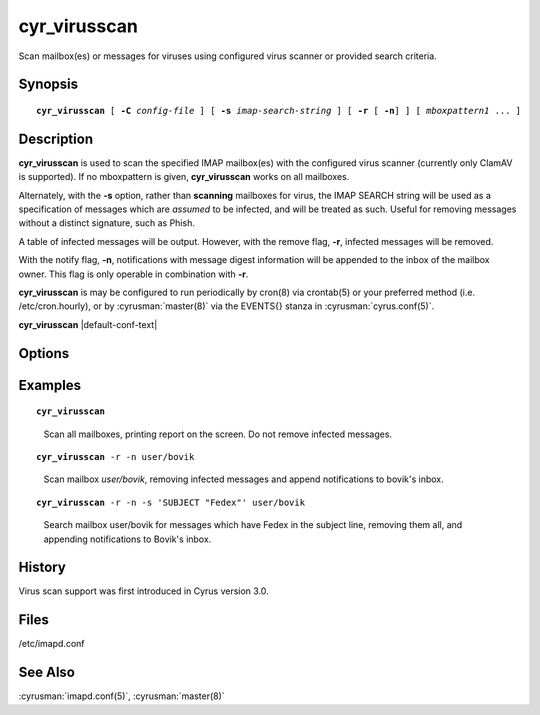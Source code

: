.. cyrusman:: cyr_virusscan(8)

.. _imap-reference-manpages-systemcommands-cyr_virusscan:

=================
**cyr_virusscan**
=================

Scan mailbox(es) or messages for viruses using configured virus scanner
or provided search criteria.

Synopsis
========

.. parsed-literal::

    **cyr_virusscan** [ **-C** *config-file* ] [ **-s** *imap-search-string* ] [ **-r** [ **-n**] ] [ *mboxpattern1* ... ]

Description
===========

**cyr_virusscan** is used to scan the specified IMAP mailbox(es) with
the configured virus scanner (currently only ClamAV is supported).  If
no mboxpattern is given, **cyr_virusscan** works on all mailboxes.

Alternately, with the **-s** option, rather than **scanning** mailboxes
for virus, the IMAP SEARCH string will be used as a specification of
messages which are *assumed* to be infected, and will be treated as such.
Useful for removing messages without a distinct signature, such as
Phish.

A table of infected messages will be output.  However, with the remove
flag, **-r**, infected messages will be removed.

With the notify flag, **-n**, notifications with message digest
information will be appended to the inbox of the mailbox owner.  This
flag is only operable in combination with **-r**.

**cyr_virusscan** is may be configured to run periodically by cron(8)
via crontab(5) or your preferred method (i.e. /etc/cron.hourly), or by
:cyrusman:`master(8)` via the EVENTS{} stanza in
:cyrusman:`cyrus.conf(5)`.
    
**cyr_virusscan** |default-conf-text|

Options
=======

.. program:: cyr_virusscan

.. option:: -C config-file

    |cli-dash-c-text|

   
.. option:: -n

    Notify mailbox owner of deleted messages via email.  This flag is
    only operable in combination with **-r**.

.. option:: -r

    Remove infected messages.
    
.. option:: -s imap-search-string

    Rather than scanning for viruses, messages matching the search
    criteria will be treated as infected.

Examples
========

.. parsed-literal::

    **cyr_virusscan**

..

        Scan all mailboxes, printing report on the screen.  Do not
        remove infected messages.

.. only:: html

    ::

        Using ClamAV virus scanner
        Loaded 5789330 virus signatures.

        Mailbox Name                            	   Msg UID	Status	Virus Name
        ----------------------------------------	----------	------	--------------------------------------------------
        user.betty                              	    185395	  READ	Heuristics.Phishing.Email.SpoofedDomain
        user.betty.Bank stuff                   	         9	  READ	Html.Phishing.Bank-1172
        user.betty.Bank stuff                   	        10	  READ	Html.Phishing.Bank-1172
        user.betty.Bank stuff                   	        11	  READ	Html.Phishing.Bank-1172

        Mailbox Name                            	   Msg UID	Status	Virus Name
        ----------------------------------------	----------	------	--------------------------------------------------
        user.bovik                                	     17426	  READ	Email.Trojan.Trojan-1051

.. parsed-literal::

    **cyr_virusscan** -r -n user/bovik

..

        Scan mailbox *user/bovik*, removing infected messages and append
        notifications to bovik's inbox.

.. only:: html

    ::

        Mailbox Name                            	   Msg UID	Status	Virus Name
        ----------------------------------------	----------	------	--------------------------------------------------
        user.bovik                                	   17426	  READ	Email.Trojan.Trojan-1051

.. only:: html

        A message like this would end up in bovik's inbox:

    ::

        The following message was deleted from mailbox 'Inbox.bovik'
        because it was infected with virus 'Email.Trojan.Trojan-1051'

            Message-ID: <201308131519.r7DFJM9K083763@tselina.kiev.ua>
            Date: Tue, 13 Aug 2013 18:19:22 +0300 (EEST)
            From: ("FEDEX Thomas Cooper" NIL "thomas_cooper94" "themovieposterpage.com")
            Subject: Problem with the delivery of parcel
            IMAP UID: 17426

..

.. parsed-literal::

        **cyr_virusscan** -r -n -s 'SUBJECT "Fedex"' user/bovik

..

        Search mailbox user/bovik for messages which have Fedex in the
        subject line, removing them all, and appending notifications to
        Bovik's inbox.
        
.. only:: html

    ::

        Mailbox Name                            	   Msg UID	Status	Virus Name
        ----------------------------------------	----------	------	--------------------------------------------------
        user.bovik                                	   17185	  READ	Cyrus Administrator Targeted Removal (Phish, etc.)
        user.bovik                                	   17203	  READ	Cyrus Administrator Targeted Removal (Phish, etc.)
        user.bovik                                	   17338	  READ	Cyrus Administrator Targeted Removal (Phish, etc.)
        user.bovik                                	   17373	  READ	Cyrus Administrator Targeted Removal (Phish, etc.)
        user.bovik                                	   19238	  READ	Cyrus Administrator Targeted Removal (Phish, etc.)
        user.bovik                                	   19268	  READ	Cyrus Administrator Targeted Removal (Phish, etc.)

..

History
=======

Virus scan support was first introduced in Cyrus version 3.0.

Files
=====

/etc/imapd.conf

See Also
========

:cyrusman:`imapd.conf(5)`, :cyrusman:`master(8)`
